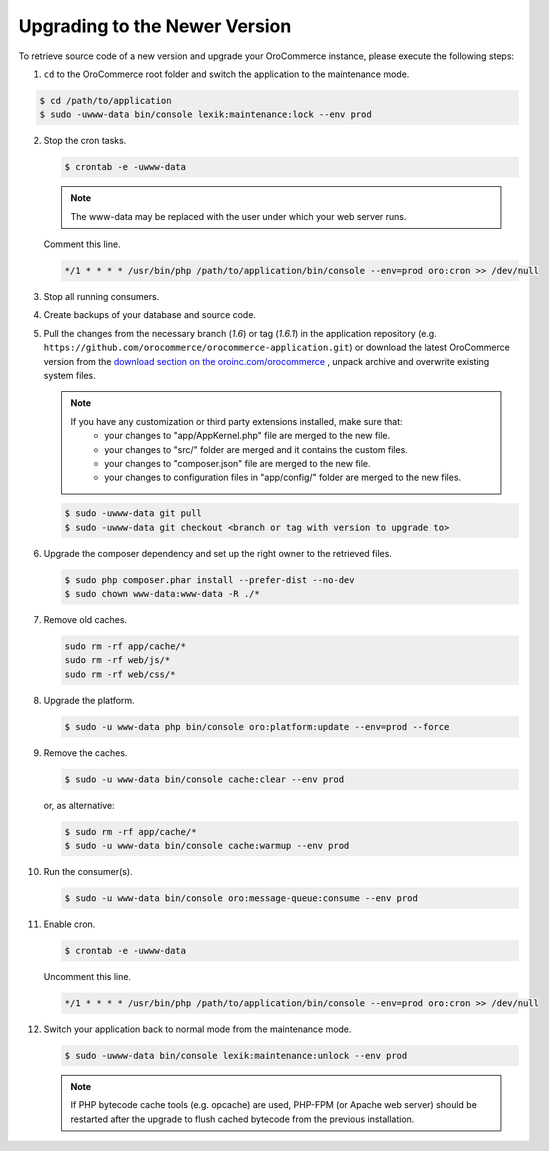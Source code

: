 .. _upgrade:

Upgrading to the Newer Version
------------------------------

.. begin

To retrieve source code of a new version and upgrade your OroCommerce instance, please execute the following steps:

1. ``cd`` to the OroCommerce root folder and switch the application to the maintenance mode.

.. code-block:: bash

    $ cd /path/to/application
    $ sudo -uwww-data bin/console lexik:maintenance:lock --env prod

2. Stop the cron tasks.

   .. code-block:: bash

      $ crontab -e -uwww-data

   .. note::

      The www-data may be replaced with the user under which your web server runs.

   Comment this line.

   .. code-block:: text

       */1 * * * * /usr/bin/php /path/to/application/bin/console --env=prod oro:cron >> /dev/null

3. Stop all running consumers.

4. Create backups of your database and source code.

5. Pull the changes from the necessary branch (`1.6`) or tag (`1.6.1`) in the application repository (e.g. ``https://github.com/orocommerce/orocommerce-application.git``) or download the latest OroCommerce version from the `download section on the oroinc.com/orocommerce <https://oroinc.com/b2b-ecommerce/download>`_ , unpack archive and overwrite existing system files.

   .. note::

      If you have any customization or third party extensions installed, make sure that:
        - your changes to "app/AppKernel.php" file are merged to the new file.
        - your changes to "src/" folder are merged and it contains the custom files.
        - your changes to "composer.json" file are merged to the new file.
        - your changes to configuration files in "app/config/" folder are merged to the new files.

   .. code-block:: bash

      $ sudo -uwww-data git pull
      $ sudo -uwww-data git checkout <branch or tag with version to upgrade to>

6. Upgrade the composer dependency and set up the right owner to the retrieved files.

   .. code-block:: bash

      $ sudo php composer.phar install --prefer-dist --no-dev
      $ sudo chown www-data:www-data -R ./*

7. Remove old caches.

   .. code-block:: bash

       sudo rm -rf app/cache/*
       sudo rm -rf web/js/*
       sudo rm -rf web/css/*

8. Upgrade the platform.

   .. code-block:: bash

      $ sudo -u www-data php bin/console oro:platform:update --env=prod --force

9. Remove the caches.

   .. code-block:: bash

      $ sudo -u www-data bin/console cache:clear --env prod

   or, as alternative:

   .. code-block:: bash

      $ sudo rm -rf app/cache/*
      $ sudo -u www-data bin/console cache:warmup --env prod

10. Run the consumer(s).

    .. code-block:: bash

       $ sudo -u www-data bin/console oro:message-queue:consume --env prod

11. Enable cron.

    .. code-block:: bash

       $ crontab -e -uwww-data

    Uncomment this line.

    .. code-block:: text

        */1 * * * * /usr/bin/php /path/to/application/bin/console --env=prod oro:cron >> /dev/null

12. Switch your application back to normal mode from the maintenance mode.

    .. code-block:: bash

       $ sudo -uwww-data bin/console lexik:maintenance:unlock --env prod

    .. note::

       If PHP bytecode cache tools (e.g. opcache) are used, PHP-FPM (or Apache web server) should be restarted after the upgrade to flush cached bytecode from the previous installation.
